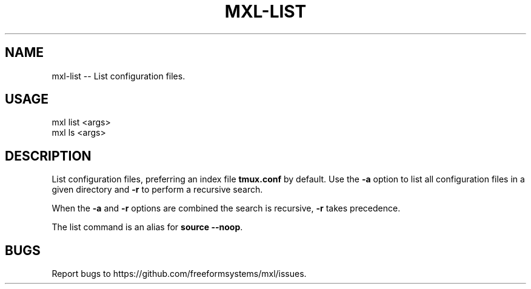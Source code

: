 .TH "MXL-LIST" "1" "July 2015" "mxl-list 0.5.65" "User Commands"
.SH "NAME"
mxl-list -- List configuration files.
.SH "USAGE"

.SP
mxl list <args>
.br
mxl ls <args>
.SH "DESCRIPTION"
.PP
List configuration files, preferring an index file \fBtmux.conf\fR by default. Use the \fB\-a\fR option to list all configuration files in a given directory and \fB\-r\fR to perform a recursive search.
.PP
When the \fB\-a\fR and \fB\-r\fR options are combined the search is recursive, \fB\-r\fR takes precedence.
.PP
The list command is an alias for \fBsource \-\-noop\fR.
.SH "BUGS"
.PP
Report bugs to https://github.com/freeformsystems/mxl/issues.
